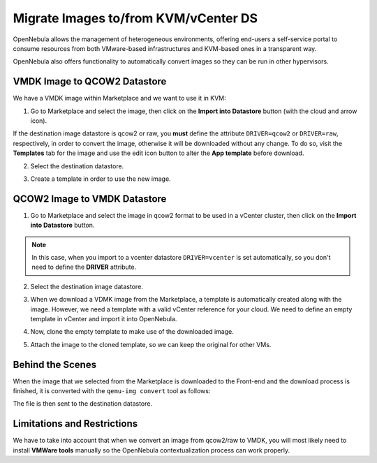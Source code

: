 .. _migrate_images:

=====================================
Migrate Images to/from KVM/vCenter DS
=====================================

OpenNebula allows the management of heterogeneous environments, offering end-users a self-service portal to consume resources from both VMware-based infrastructures and KVM-based ones in a transparent way.

OpenNebula also offers functionality to automatically convert images so they can be run in other hypervisors.

VMDK Image to QCOW2 Datastore
--------------------------------------------------------------------------------

We have a VMDK image within Marketplace and we want to use it in KVM:

1. Go to Marketplace and select the image, then click on the **Import into Datastore** button (with the cloud and arrow icon).

.. image:: /images/market_migrate_vmdk_qcow2_1.png
    :align: center

If the destination image datastore is qcow2 or raw, you **must** define the attribute ``DRIVER=qcow2`` or ``DRIVER=raw``, respectively, in order to convert the image, otherwise it will be downloaded without any change. To do so, visit the **Templates** tab for the image and use the edit icon button to alter the **App template** before download.

2. Select the destination datastore.

.. image:: /images/market_migrate_vmdk_qcow2_2.png
    :align: center

3. Create a template in order to use the new image.

.. image:: /images/market_migrate_vmdk_qcow2_3.png
    :align: center

QCOW2 Image to VMDK Datastore
--------------------------------------------------------------------------------

1. Go to Marketplace and select the image in qcow2 format to be used in a vCenter cluster, then click on the **Import into Datastore** button.

.. image:: /images/market_migrate_qcow2_vmdk_1.png
    :align: center

.. note::

    In this case, when you import to a vcenter datastore ``DRIVER=vcenter`` is set automatically, so you don't need to define the **DRIVER** attribute.

2. Select the destination image datastore.

.. image:: /images/market_migrate_qcow2_vmdk_2.png
    :align: center

3. When we download a VDMK image from the Marketplace, a template is automatically created along with the image. However, we need a template with a valid vCenter reference for your cloud. We need to define an empty template in vCenter and import it into OpenNebula.

.. image:: /images/market_migrate_qcow2_vmdk_3.png
    :align: center

4. Now, clone the empty template to make use of the downloaded image.

.. image:: /images/market_migrate_qcow2_vmdk_4.png
    :align: center

5. Attach the image to the cloned template, so we can keep the original for other VMs.

.. image:: /images/market_migrate_qcow2_vmdk_5.png
    :align: center

Behind the Scenes
--------------------------------------------------------------------------------

When the image that we selected from the Marketplace is downloaded to the Front-end and the download process is finished, it is converted with the ``qemu-img convert`` tool as follows:

.. prompt:: bash $ auto

    qemu-img convert -f <original_type> -O <destination_type> <original_file> <destination_file>

The file is then sent to the destination datastore.

Limitations and Restrictions
--------------------------------------------------------------------------------

We have to take into account that when we convert an image from qcow2/raw to VMDK, you will most likely need to install **VMWare tools** manually so the OpenNebula contextualization process can work properly.
